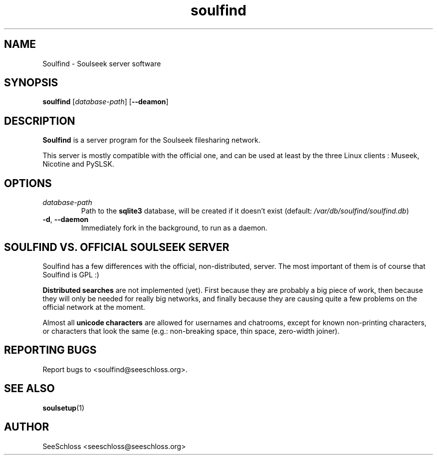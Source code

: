 .TH soulfind 1   
.\" auto-generated from soulfind.xml by docbook2manxml $Revision: 1.6 $ 
.SH NAME
Soulfind \- Soulseek server software
.SH SYNOPSIS
\fBsoulfind\fR
[\fB\fIdatabase-path\fB\fR]
[\fB--deamon\fR]
.SH DESCRIPTION
\fBSoulfind\fR is a server program for the Soulseek filesharing network\&.
.PP
This server is mostly compatible with the official one, and can be used at least by the three Linux clients : Museek, Nicotine and PySLSK\&.
.SH OPTIONS
.TP 
\fB\fIdatabase-path\fB\fR
Path to the \fBsqlite3\fR database, will be created if it doesn\&'t exist (default: \fI/var/db/soulfind/soulfind\&.db\fR)
.TP 
\fB-d\fR, \fB--daemon\fR
Immediately fork in the background, to run as a daemon\&.
.SH SOULFIND VS\&. OFFICIAL SOULSEEK SERVER
Soulfind has a few differences with the official, non-distributed, server\&. The most important of them is of course that Soulfind is GPL :)
.PP
\fBDistributed searches\fR are not implemented (yet)\&. First because they are probably a big piece of work, then because they will only be needed for really big networks, and finally because they are causing quite a few problems on the official network at the moment\&.
.PP
Almost all \fBunicode characters\fR are allowed for usernames and chatrooms, except for known non-printing characters, or characters that look the same (e\&.g\&.: non-breaking space, thin space, zero-width joiner)\&.
.SH REPORTING BUGS
Report bugs to <soulfind@seeschloss\&.org>\&.
.SH SEE ALSO
\fBsoulsetup\fR(1)
.SH AUTHOR
SeeSchloss <seeschloss@seeschloss\&.org>

